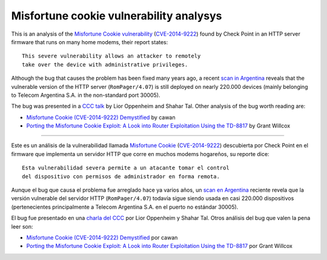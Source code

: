 ****************************************
Misfortune cookie vulnerability analysys
****************************************

This is an analysis of the `Misfortune Cookie vulnerability <http://mis.fortunecook.ie/>`_ (`CVE-2014-9222 <https://cve.mitre.org/cgi-bin/cvename.cgi?name=CVE-2014-9222>`_) found by Check Point in an HTTP server firmware that runs on many home modems, their report states:

::

	This severe vulnerability allows an attacker to remotely
	take over the device with administrative privileges.

Although the bug that causes the problem has been fixed many years ago, a recent `scan in Argentina <./scan>`_ reveals that the vulnerable version of the HTTP server (``RomPager/4.07``) is still deployed on nearly 220.000 devices (mainly belonging to Telecom Argentina S.A. in the non-standard port 30005).

The bug was presented in a `CCC talk <https://www.youtube.com/watch?v=W455bd6js0s>`_ by Lior Oppenheim and Shahar Tal. Other analysis of the bug worth reading are:

* `Misfortune Cookie (CVE-2014-9222) Demystified <http://cawanblog.blogspot.com.ar/2015/02/misfortune-cookie-cve-2014-9222.html>`_ by cawan
* `Porting the Misfortune Cookie Exploit: A Look into Router Exploitation Using the TD-8817 <https://www.nccgroup.trust/globalassets/our-research/uk/whitepapers/2015/10/porting-the-misfortune-cookie-exploit-whitepaper.pdf>`_ by Grant Willcox

-----

Este es un análisis de la vulnerabilidad llamada `Misfortune Cookie <http://mis.fortunecook.ie/>`_ (`CVE-2014-9222 <https://cve.mitre.org/cgi-bin/cvename.cgi?name=CVE-2014-9222>`_) descubierta por Check Point en el firmware que implementa un servidor HTTP que corre en muchos modems hogareños, su reporte dice:

::

	Esta vulnerabilidad severa permite a un atacante tomar el control
	del dispositivo con permisos de administrador en forma remota.

Aunque el bug que causa el problema fue arreglado hace ya varios años, un `scan en Argentina <./scan>`_ reciente revela que la versión vulnerable del servidor HTTP (``RomPager/4.07``) todavía sigue siendo usada en casi 220.000 dispositivos (pertenecientes principalmente a Telecom Argentina S.A. en el puerto no estándar 30005).

El bug fue presentado en una `charla del CCC <https://www.youtube.com/watch?v=W455bd6js0s>`_ por Lior Oppenheim y Shahar Tal. Otros análisis del bug que valen la pena leer son:

* `Misfortune Cookie (CVE-2014-9222) Demystified <http://cawanblog.blogspot.com.ar/2015/02/misfortune-cookie-cve-2014-9222.html>`_ por cawan
* `Porting the Misfortune Cookie Exploit: A Look into Router Exploitation Using the TD-8817 <https://www.nccgroup.trust/globalassets/our-research/uk/whitepapers/2015/10/porting-the-misfortune-cookie-exploit-whitepaper.pdf>`_ por Grant Willcox
